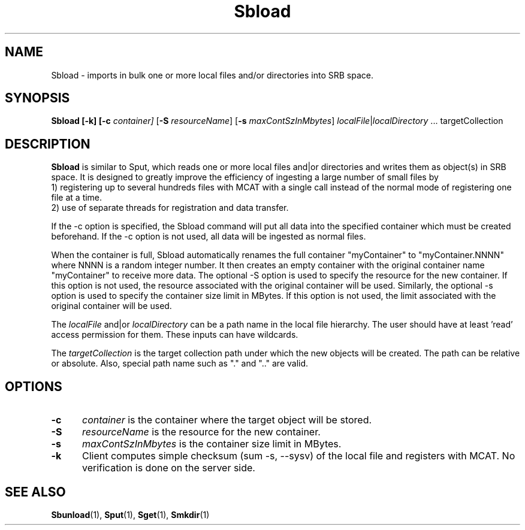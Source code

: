 .\" For ascii version, process this file with
.\" groff -man -Tascii Sbload.1
.\"
.TH Sbload 1 "Jan 2003 " "Storage Resource Broker" "User SRB Commands"
.SH NAME
Sbload \- imports in bulk one or more local files and/or directories into
SRB space.
.SH SYNOPSIS
.B Sbload  [-k] [\-c
.I container]
.RB [ \-S
.IR resourceName ]
.RB [ \-s
.IR maxContSzInMbytes "] " localFile | localDirectory " ... " 
.RB targetCollection
.br
.SH DESCRIPTION
.B "Sbload "
is similar to Sput, which reads one or more local files and|or directories and
writes them as object(s) in SRB space. It is designed to greatly improve the
efficiency of ingesting a large number of small files by 
.br
1) registering up to several hundreds files with MCAT with a single call instead
of the normal mode of registering one file at a time.
.br
2) use of separate threads for registration and data transfer.
.sp
If the -c option is specified, the Sbload command will put
all data into the specified container 
which must be created beforehand. 
If the -c option is not used, all data will be ingested as normal files. 
.sp
When the container is full, Sbload automatically renames the full container "myContainer"
to "myContainer.NNNN" where NNNN is a random integer number. It then creates an empty
container with the original container name "myContainer" to receive more data. The
optional -S option is used to specify the resource for the new container. If this option
is not used, the resource associated with the original container will be used. Similarly,
the optional -s option is used to specify the container size limit in MBytes. If this
option is not used, the limit associated with the original container will be used.
.sp
The
.I localFile
and|or
.I localDirectory
can be a path name in the local file hierarchy. The user should
have at least 'read' access permission for them. These inputs
can have wildcards.
.sp
The
.I targetCollection
is the target collection path under which the new objects will be created.
The path can be relative or absolute. Also, special path name such as "."
and ".." are valid. 
.PP
.SH "OPTIONS"
.TP 0.5i
.B "\-c "
.I "container "
is the container where the target object will be stored.
.TP 0.5i
.B "\-S "
.I "resourceName "
is the resource for the new container.
.TP 0.5i
.B "\-s "
.I "maxContSzInMbytes "
is the container size limit in MBytes.
.TP 0.5i
.B "\-k "
Client computes simple checksum (sum -s, --sysv) of the local file and registers with MCAT.
No verification is done on the server side.
.SH "SEE ALSO"
.BR Sbunload (1),
.BR Sput (1),
.BR Sget (1),
.BR Smkdir (1)

